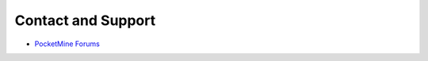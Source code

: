 Contact and Support
-------------------

* `PocketMine Forums`_


.. _PocketMine Forums: https://forums.pmmp.io
